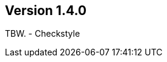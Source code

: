 //
//
//
ifndef::jqa-in-manual[== Version 1.4.0]
ifdef::jqa-in-manual[== Plugin Parent POM 1.4.0]

TBW.
- Checkstyle
